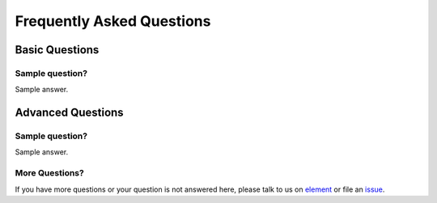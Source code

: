 ###########################
Frequently Asked Questions
###########################


***************
Basic Questions
***************

Sample question?
================

Sample answer.

******************
Advanced Questions
******************

Sample question?
================

Sample answer.

More Questions?
===============

If you have more questions or your question is not answered here, please talk to us on
`element <https://app.element.io/#/room/#DAppNode:matrix.org>`_ or file an `issue <https://github.com/dappnode/DAppNode/issues>`_.

